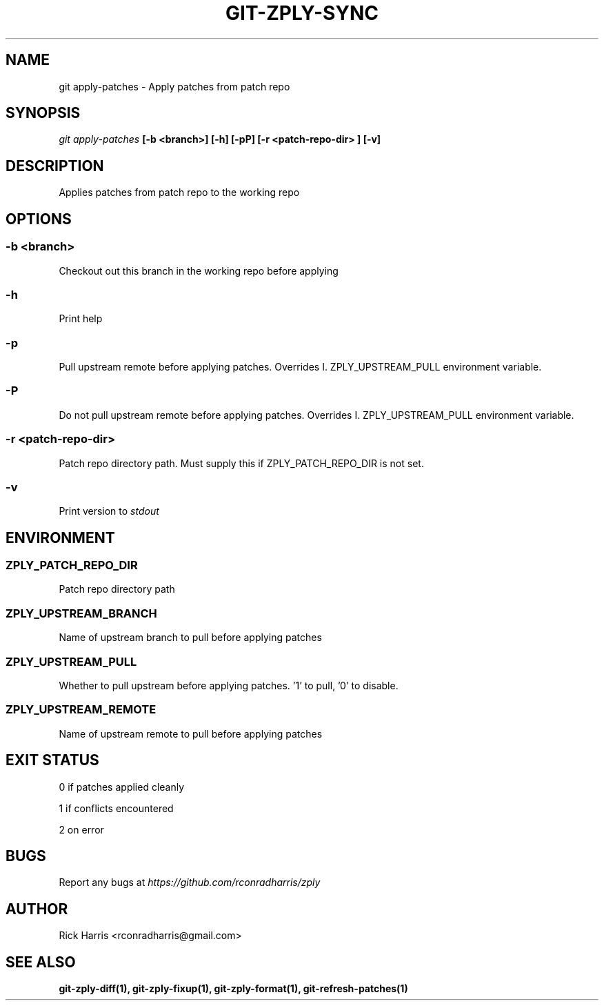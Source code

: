 .TH GIT-ZPLY-SYNC 1 "18 Oct 2014" "git-zply 0.1"
.SH NAME
git apply-patches - Apply patches from patch repo
.SH SYNOPSIS
.I git apply-patches
.B [-b <branch>] [-h] [-pP] [-r <patch-repo-dir> ] [-v]
.SH DESCRIPTION
Applies patches from patch repo to the working repo
.SH OPTIONS
.SS -b <branch>
Checkout out this branch in the working repo before applying
.SS -h
Print help
.SS -p
Pull upstream remote before applying patches. Overrides
I. ZPLY_UPSTREAM_PULL
environment variable.
.SS -P
Do not pull upstream remote before applying patches. Overrides
I. ZPLY_UPSTREAM_PULL
environment variable.
.SS -r <patch-repo-dir>
Patch repo directory path. Must supply this if ZPLY_PATCH_REPO_DIR is not set.
.SS -v
Print version to
.I stdout
.SH ENVIRONMENT
.SS ZPLY_PATCH_REPO_DIR
Patch repo directory path
.SS ZPLY_UPSTREAM_BRANCH
Name of upstream branch to pull before applying patches
.SS ZPLY_UPSTREAM_PULL
Whether to pull upstream before applying patches. '1' to pull, '0' to disable.
.SS ZPLY_UPSTREAM_REMOTE
Name of upstream remote to pull before applying patches
.SH EXIT STATUS
0 if patches applied cleanly
.P
1 if conflicts encountered
.P
2 on error
.SH BUGS
Report any bugs at
.I https://github.com/rconradharris/zply
.SH AUTHOR
Rick Harris <rconradharris@gmail.com>
.SH SEE ALSO
.B git-zply-diff(1), git-zply-fixup(1), git-zply-format(1), git-refresh-patches(1)
